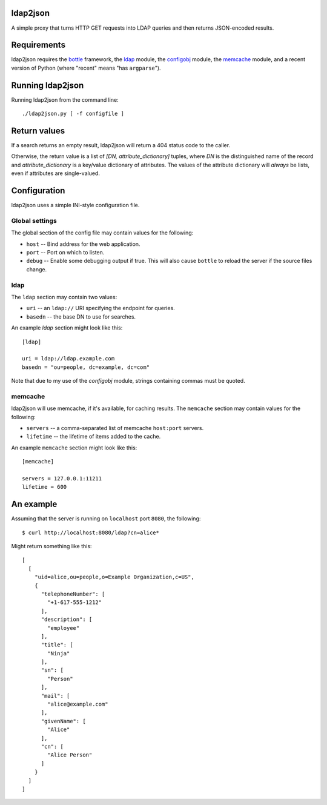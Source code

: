 ldap2json
=========

A simple proxy that turns HTTP GET requests into LDAP queries and
then returns JSON-encoded results.

Requirements
============

ldap2json requires the bottle_ framework, the ldap_ module, the configobj_
module, the memcache_ module, and a recent version of Python (where
"recent" means "has ``argparse``").

.. _bottle: http://bottlepy.org/
.. _ldap: http://www.python-ldap.org/
.. _configobj: http://www.voidspace.org.uk/python/configobj.html
.. _memcache: http://www.tummy.com/Community/software/python-memcached/

Running ldap2json
=================

Running ldap2json from the command line::

  ./ldap2json.py [ -f configfile ]

Return values
=============

If a search returns an empty result, ldap2json will return a 404 status
code to the caller.

Otherwise, the return value is a list of *[DN, attribute_dictionary]*
tuples, where *DN* is the distinguished name of the record and
*attribute_dictionary* is a key/value dictionary of attributes.  The values
of the attribute dictionary will *always* be lists, even if attributes are
single-valued.

Configuration
==============

ldap2json uses a simple INI-style configuration file.  

Global settings
---------------

The global section of the config file may contain values for the following:

- ``host`` -- Bind address for the web application.
- ``port`` -- Port on which to listen.
- ``debug`` -- Enable some debugging output if true.  This will also cause
  ``bottle`` to reload the server if the source files change.

ldap
----

The ``ldap`` section may contain two values:

- ``uri`` -- an ``ldap://`` URI specifying the endpoint for queries.
- ``basedn`` -- the base DN to use for searches.

An example `ldap` section might look like this::

  [ldap]
  
  uri = ldap://ldap.example.com
  basedn = "ou=people, dc=example, dc=com"

Note that due to my use of the `configobj` module, strings containing
commas must be quoted.

memcache
--------

ldap2json will use memcache, if it's available, for caching results.  The
``memcache`` section may contain values for the following:

- ``servers`` -- a comma-separated list of memcache ``host:port`` servers.
- ``lifetime`` -- the lifetime of items added to the cache.

An example ``memcache`` section might look like this::

  [memcache]

  servers = 127.0.0.1:11211
  lifetime = 600

An example
==========

Assuming that the server is running on ``localhost`` port ``8080``, the
following::

  $ curl http://localhost:8080/ldap?cn=alice*

Might return something like this::

  [
    [
      "uid=alice,ou=people,o=Example Organization,c=US", 
      {
        "telephoneNumber": [
          "+1-617-555-1212"
        ], 
        "description": [
          "employee"
        ], 
        "title": [
          "Ninja"
        ], 
        "sn": [
          "Person"
        ], 
        "mail": [
          "alice@example.com"
        ], 
        "givenName": [
          "Alice"
        ], 
        "cn": [
          "Alice Person"
        ]
      }
    ]
  ]

